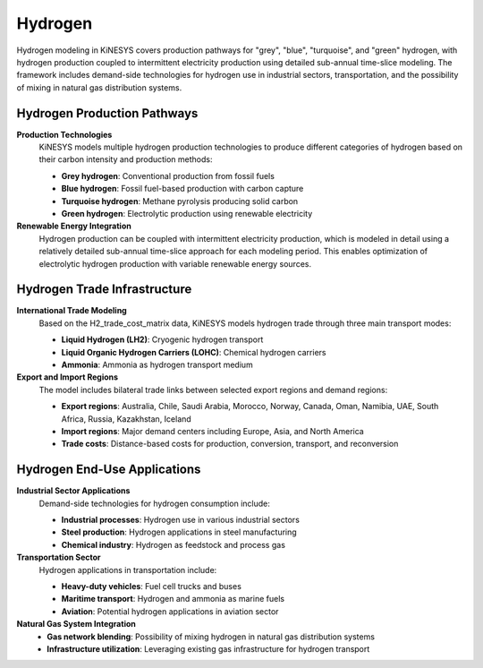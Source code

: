 ########
Hydrogen
########

Hydrogen modeling in KiNESYS covers production pathways for "grey", "blue", "turquoise", and "green" hydrogen, with hydrogen production coupled to intermittent electricity production using detailed sub-annual time-slice modeling. The framework includes demand-side technologies for hydrogen use in industrial sectors, transportation, and the possibility of mixing in natural gas distribution systems.

Hydrogen Production Pathways
============================

**Production Technologies**
    KiNESYS models multiple hydrogen production technologies to produce different categories of hydrogen based on their carbon intensity and production methods:
    
    * **Grey hydrogen**: Conventional production from fossil fuels
    * **Blue hydrogen**: Fossil fuel-based production with carbon capture
    * **Turquoise hydrogen**: Methane pyrolysis producing solid carbon
    * **Green hydrogen**: Electrolytic production using renewable electricity

**Renewable Energy Integration**
    Hydrogen production can be coupled with intermittent electricity production, which is modeled in detail using a relatively detailed sub-annual time-slice approach for each modeling period. This enables optimization of electrolytic hydrogen production with variable renewable energy sources.

Hydrogen Trade Infrastructure
=============================

**International Trade Modeling**
    Based on the H2_trade_cost_matrix data, KiNESYS models hydrogen trade through three main transport modes:
    
    * **Liquid Hydrogen (LH2)**: Cryogenic hydrogen transport
    * **Liquid Organic Hydrogen Carriers (LOHC)**: Chemical hydrogen carriers
    * **Ammonia**: Ammonia as hydrogen transport medium

**Export and Import Regions**
    The model includes bilateral trade links between selected export regions and demand regions:
    
    * **Export regions**: Australia, Chile, Saudi Arabia, Morocco, Norway, Canada, Oman, Namibia, UAE, South Africa, Russia, Kazakhstan, Iceland
    * **Import regions**: Major demand centers including Europe, Asia, and North America
    * **Trade costs**: Distance-based costs for production, conversion, transport, and reconversion

Hydrogen End-Use Applications
============================

**Industrial Sector Applications**
    Demand-side technologies for hydrogen consumption include:
    
    * **Industrial processes**: Hydrogen use in various industrial sectors
    * **Steel production**: Hydrogen applications in steel manufacturing
    * **Chemical industry**: Hydrogen as feedstock and process gas

**Transportation Sector**
    Hydrogen applications in transportation include:
    
    * **Heavy-duty vehicles**: Fuel cell trucks and buses
    * **Maritime transport**: Hydrogen and ammonia as marine fuels
    * **Aviation**: Potential hydrogen applications in aviation sector

**Natural Gas System Integration**
    * **Gas network blending**: Possibility of mixing hydrogen in natural gas distribution systems
    * **Infrastructure utilization**: Leveraging existing gas infrastructure for hydrogen transport